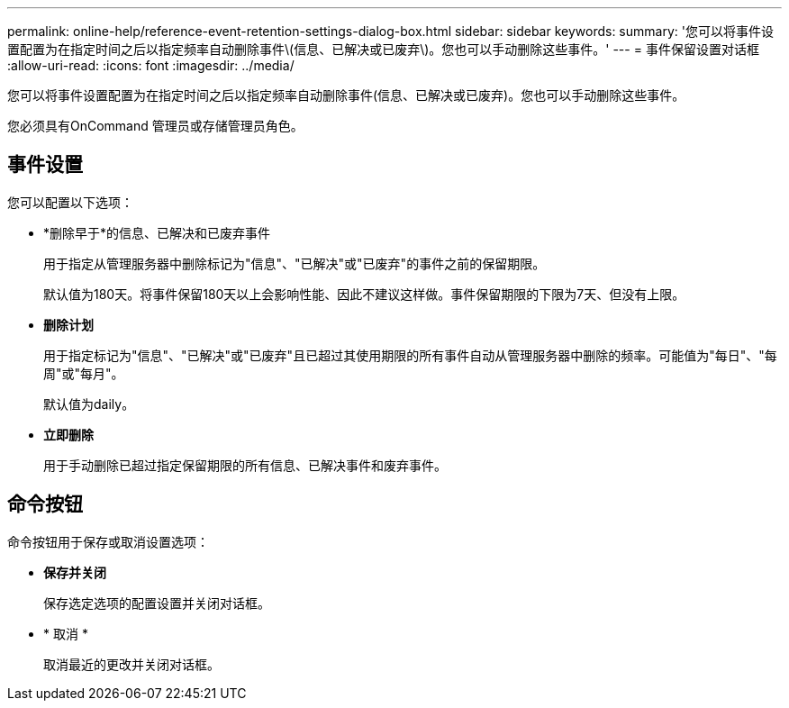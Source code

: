 ---
permalink: online-help/reference-event-retention-settings-dialog-box.html 
sidebar: sidebar 
keywords:  
summary: '您可以将事件设置配置为在指定时间之后以指定频率自动删除事件\(信息、已解决或已废弃\)。您也可以手动删除这些事件。' 
---
= 事件保留设置对话框
:allow-uri-read: 
:icons: font
:imagesdir: ../media/


[role="lead"]
您可以将事件设置配置为在指定时间之后以指定频率自动删除事件(信息、已解决或已废弃)。您也可以手动删除这些事件。

您必须具有OnCommand 管理员或存储管理员角色。



== 事件设置

您可以配置以下选项：

* *删除早于*的信息、已解决和已废弃事件
+
用于指定从管理服务器中删除标记为"信息"、"已解决"或"已废弃"的事件之前的保留期限。

+
默认值为180天。将事件保留180天以上会影响性能、因此不建议这样做。事件保留期限的下限为7天、但没有上限。

* *删除计划*
+
用于指定标记为"信息"、"已解决"或"已废弃"且已超过其使用期限的所有事件自动从管理服务器中删除的频率。可能值为"每日"、"每周"或"每月"。

+
默认值为daily。

* *立即删除*
+
用于手动删除已超过指定保留期限的所有信息、已解决事件和废弃事件。





== 命令按钮

命令按钮用于保存或取消设置选项：

* *保存并关闭*
+
保存选定选项的配置设置并关闭对话框。

* * 取消 *
+
取消最近的更改并关闭对话框。


